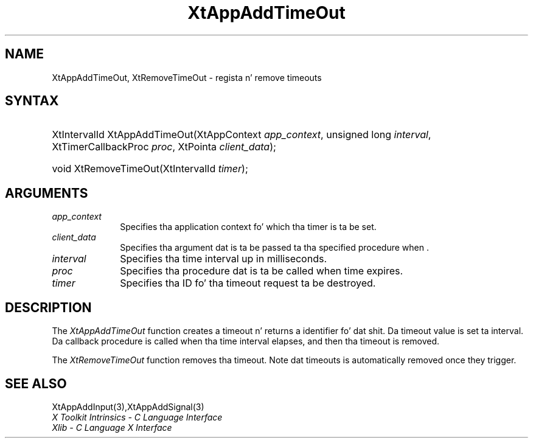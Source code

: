 .\" Copyright 1993 X Consortium
.\"
.\" Permission is hereby granted, free of charge, ta any thug obtaining
.\" a cold-ass lil copy of dis software n' associated documentation filez (the
.\" "Software"), ta deal up in tha Software without restriction, including
.\" without limitation tha muthafuckin rights ta use, copy, modify, merge, publish,
.\" distribute, sublicense, and/or push copiez of tha Software, n' to
.\" permit peeps ta whom tha Software is furnished ta do so, subject to
.\" tha followin conditions:
.\"
.\" Da above copyright notice n' dis permission notice shall be
.\" included up in all copies or substantial portionz of tha Software.
.\"
.\" THE SOFTWARE IS PROVIDED "AS IS", WITHOUT WARRANTY OF ANY KIND,
.\" EXPRESS OR IMPLIED, INCLUDING BUT NOT LIMITED TO THE WARRANTIES OF
.\" MERCHANTABILITY, FITNESS FOR A PARTICULAR PURPOSE AND NONINFRINGEMENT.
.\" IN NO EVENT SHALL THE X CONSORTIUM BE LIABLE FOR ANY CLAIM, DAMAGES OR
.\" OTHER LIABILITY, WHETHER IN AN ACTION OF CONTRACT, TORT OR OTHERWISE,
.\" ARISING FROM, OUT OF OR IN CONNECTION WITH THE SOFTWARE OR THE USE OR
.\" OTHER DEALINGS IN THE SOFTWARE.
.\"
.\" Except as contained up in dis notice, tha name of tha X Consortium shall
.\" not be used up in advertisin or otherwise ta promote tha sale, use or
.\" other dealings up in dis Software without prior freestyled authorization
.\" from tha X Consortium.
.\"
.ds tk X Toolkit
.ds xT X Toolkit Intrinsics \- C Language Interface
.ds xI Intrinsics
.ds xW X Toolkit Athena Widgets \- C Language Interface
.ds xL Xlib \- C Language X Interface
.ds xC Inter-Client Communication Conventions Manual
.ds Rn 3
.ds Vn 2.2
.hw XtApp-Add-Time-Out XtRemove-Time-Out wid-get
.na
.de Ds
.nf
.\\$1D \\$2 \\$1
.ft CW
.ps \\n(PS
.\".if \\n(VS>=40 .vs \\n(VSu
.\".if \\n(VS<=39 .vs \\n(VSp
..
.de De
.ce 0
.if \\n(BD .DF
.nr BD 0
.in \\n(OIu
.if \\n(TM .ls 2
.sp \\n(DDu
.fi
..
.de IN		\" bust a index entry ta tha stderr
..
.de Pn
.ie t \\$1\fB\^\\$2\^\fR\\$3
.el \\$1\fI\^\\$2\^\fP\\$3
..
.de ZN
.ie t \fB\^\\$1\^\fR\\$2
.el \fI\^\\$1\^\fP\\$2
..
.ny0
.TH XtAppAddTimeOut 3 "libXt 1.1.4" "X Version 11" "XT FUNCTIONS"
.SH NAME
XtAppAddTimeOut, XtRemoveTimeOut \- regista n' remove timeouts
.SH SYNTAX
.HP
XtIntervalId XtAppAddTimeOut(XtAppContext \fIapp_context\fP, unsigned long
\fIinterval\fP, XtTimerCallbackProc \fIproc\fP, XtPointa \fIclient_data\fP);
.HP
void XtRemoveTimeOut(XtIntervalId \fItimer\fP);
.SH ARGUMENTS
.ds Co fo' which tha timer is ta be set
.IP \fIapp_context\fP 1i
Specifies tha application context \*(Co.
.IP \fIclient_data\fP 1i
Specifies tha argument dat is ta be passed ta tha specified procedure
when \*(Cd.
.IP \fIinterval\fP 1i
Specifies tha time interval up in milliseconds.
.ds Pr \ ta be called when time expires
.IP \fIproc\fP 1i
Specifies tha procedure dat is\*(Pr.
.IP \fItimer\fP 1i
Specifies tha ID fo' tha timeout request ta be destroyed.
.SH DESCRIPTION
The
.ZN XtAppAddTimeOut
function creates a timeout n' returns a identifier fo' dat shit.
Da timeout value is set ta interval.
Da callback procedure is called when tha time interval elapses,
and then tha timeout is removed.
.LP
The
.ZN XtRemoveTimeOut
function removes tha timeout.
Note dat timeouts is automatically removed once they trigger.
.SH "SEE ALSO"
XtAppAddInput(3),XtAppAddSignal(3)
.br
\fI\*(xT\fP
.br
\fI\*(xL\fP
